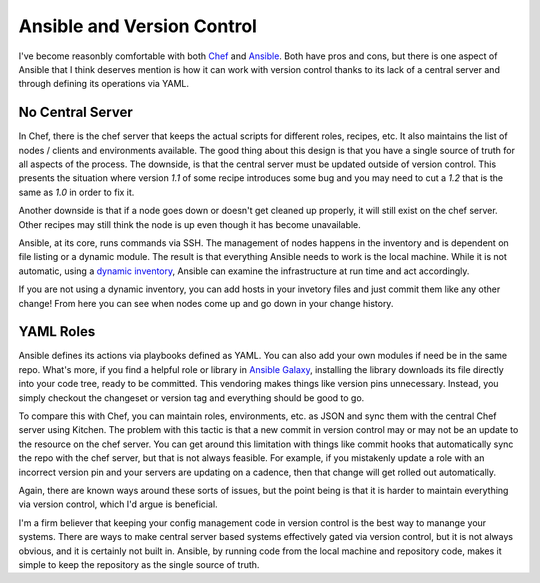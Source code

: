 Ansible and Version Control
===========================

I've become reasonbly comfortable with both `Chef <https://chef.io>`_
and `Ansible <http://www.ansible.com>`_. Both have pros and cons, but
there is one aspect of Ansible that I think deserves mention is how
it can work with version control thanks to its lack of a central
server and through defining its operations via YAML.


No Central Server
-----------------

In Chef, there is the chef server that keeps the actual scripts for
different roles, recipes, etc. It also maintains the list of nodes /
clients and environments available. The good thing about this design
is that you have a single source of truth for all aspects of the
process. The downside, is that the central server must be updated
outside of version control. This presents the situation where version
`1.1` of some recipe introduces some bug and you may need to cut a
`1.2` that is the same as `1.0` in order to fix it.

Another downside is that if a node goes down or doesn't get cleaned up
properly, it will still exist on the chef server. Other recipes may
still think the node is up even though it has become unavailable.

Ansible, at its core, runs commands via SSH. The management of nodes
happens in the inventory and is dependent on file listing or a dynamic
module. The result is that everything Ansible needs to work is the
local machine. While it is not automatic, using a `dynamic inventory
<http://docs.ansible.com/ansible/guide_rax.html>`_, Ansible can
examine the infrastructure at run time and act accordingly.

If you are not using a dynamic inventory, you can add hosts in your
invetory files and just commit them like any other change! From here
you can see when nodes come up and go down in your change history.


YAML Roles
----------

Ansible defines its actions via playbooks defined as YAML. You can
also add your own modules if need be in the same repo. What's more, if
you find a helpful role or library in `Ansible Galaxy
<https://galaxy.ansible.com/>`_, installing the library downloads its
file directly into your code tree, ready to be committed. This
vendoring makes things like version pins unnecessary. Instead, you
simply checkout the changeset or version tag and everything should be
good to go.

To compare this with Chef, you can maintain roles, environments,
etc. as JSON and sync them with the central Chef server using
Kitchen. The problem with this tactic is that a new commit in version
control may or may not be an update to the resource on the chef
server. You can get around this limitation with things like commit
hooks that automatically sync the repo with the chef server, but that
is not always feasible. For example, if you mistakenly update a role
with an incorrect version pin and your servers are updating on a
cadence, then that change will get rolled out automatically.

Again, there are known ways around these sorts of issues, but the
point being is that it is harder to maintain everything via version
control, which I'd argue is beneficial.

I'm a firm believer that keeping your config management code in
version control is the best way to manange your systems. There are
ways to make central server based systems effectively gated via
version control, but it is not always obvious, and it is certainly
not built in. Ansible, by running code from the local machine and
repository code, makes it simple to keep the repository as the single
source of truth.


.. author:: default
.. categories:: code
.. tags:: python, devops, git, ansible, chef
.. comments::
